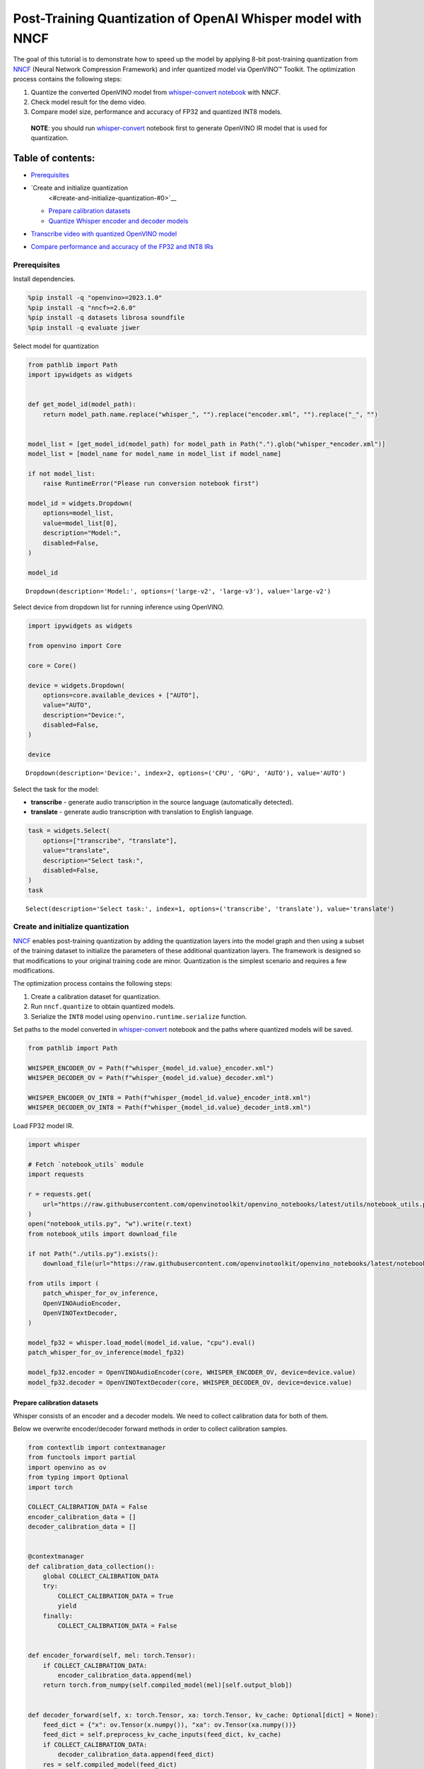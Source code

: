 Post-Training Quantization of OpenAI Whisper model with NNCF
============================================================

The goal of this tutorial is to demonstrate how to speed up the model by
applying 8-bit post-training quantization from
`NNCF <https://github.com/openvinotoolkit/nncf/>`__ (Neural Network
Compression Framework) and infer quantized model via OpenVINO™ Toolkit.
The optimization process contains the following steps:

1. Quantize the converted OpenVINO model from `whisper-convert
   notebook <whisper-convert-with-output.html>`__ with NNCF.
2. Check model result for the demo video.
3. Compare model size, performance and accuracy of FP32 and quantized
   INT8 models.

..

   **NOTE**: you should run `whisper-convert <whisper-convert-with-output.html>`__
   notebook first to generate OpenVINO IR model that is used for
   quantization.

Table of contents:
^^^^^^^^^^^^^^^^^^

-  `Prerequisites <#prerequisites>`__
-  `Create and initialize quantization
    <#create-and-initialize-quantization-#0>`__

   -  `Prepare calibration datasets <#prepare-calibration-datasets>`__
   -  `Quantize Whisper encoder and decoder
      models <#quantize-whisper-encoder-and-decoder-models>`__

-  `Transcribe video with quantized OpenVINO
   model <#transcribe-video-with-quantized-openvino-model>`__
-  `Compare performance and accuracy of the FP32 and INT8
   IRs <#compare-performance-and-accuracy-of-the-fp32-and-int8-irs>`__

Prerequisites
-------------



Install dependencies.

.. code:: ipython3

    %pip install -q "openvino>=2023.1.0"
    %pip install -q "nncf>=2.6.0"
    %pip install -q datasets librosa soundfile
    %pip install -q evaluate jiwer

Select model for quantization

.. code:: ipython3

    from pathlib import Path
    import ipywidgets as widgets


    def get_model_id(model_path):
        return model_path.name.replace("whisper_", "").replace("encoder.xml", "").replace("_", "")


    model_list = [get_model_id(model_path) for model_path in Path(".").glob("whisper_*encoder.xml")]
    model_list = [model_name for model_name in model_list if model_name]

    if not model_list:
        raise RuntimeError("Please run conversion notebook first")

    model_id = widgets.Dropdown(
        options=model_list,
        value=model_list[0],
        description="Model:",
        disabled=False,
    )

    model_id




.. parsed-literal::

    Dropdown(description='Model:', options=('large-v2', 'large-v3'), value='large-v2')



Select device from dropdown list for running inference using OpenVINO.

.. code:: ipython3

    import ipywidgets as widgets

    from openvino import Core

    core = Core()

    device = widgets.Dropdown(
        options=core.available_devices + ["AUTO"],
        value="AUTO",
        description="Device:",
        disabled=False,
    )

    device




.. parsed-literal::

    Dropdown(description='Device:', index=2, options=('CPU', 'GPU', 'AUTO'), value='AUTO')



Select the task for the model:

-  **transcribe** - generate audio transcription in the source language
   (automatically detected).
-  **translate** - generate audio transcription with translation to
   English language.

.. code:: ipython3

    task = widgets.Select(
        options=["transcribe", "translate"],
        value="translate",
        description="Select task:",
        disabled=False,
    )
    task




.. parsed-literal::

    Select(description='Select task:', index=1, options=('transcribe', 'translate'), value='translate')



Create and initialize quantization
-----------------------------------


`NNCF <https://github.com/openvinotoolkit/nncf/>`__ enables
post-training quantization by adding the quantization layers into the
model graph and then using a subset of the training dataset to
initialize the parameters of these additional quantization layers. The
framework is designed so that modifications to your original training
code are minor. Quantization is the simplest scenario and requires a few
modifications.

The optimization process contains the following steps:

1. Create a calibration dataset for quantization.
2. Run ``nncf.quantize`` to obtain quantized models.
3. Serialize the ``INT8`` model using ``openvino.runtime.serialize``
   function.

Set paths to the model converted in
`whisper-convert <whisper-convert-with-output.html>`__ notebook and the paths where
quantized models will be saved.

.. code:: ipython3

    from pathlib import Path

    WHISPER_ENCODER_OV = Path(f"whisper_{model_id.value}_encoder.xml")
    WHISPER_DECODER_OV = Path(f"whisper_{model_id.value}_decoder.xml")

    WHISPER_ENCODER_OV_INT8 = Path(f"whisper_{model_id.value}_encoder_int8.xml")
    WHISPER_DECODER_OV_INT8 = Path(f"whisper_{model_id.value}_decoder_int8.xml")

Load FP32 model IR.

.. code:: ipython3

    import whisper

    # Fetch `notebook_utils` module
    import requests

    r = requests.get(
        url="https://raw.githubusercontent.com/openvinotoolkit/openvino_notebooks/latest/utils/notebook_utils.py",
    )
    open("notebook_utils.py", "w").write(r.text)
    from notebook_utils import download_file

    if not Path("./utils.py").exists():
        download_file(url="https://raw.githubusercontent.com/openvinotoolkit/openvino_notebooks/latest/notebooks/whisper-subtitles-generation/utils.py")

    from utils import (
        patch_whisper_for_ov_inference,
        OpenVINOAudioEncoder,
        OpenVINOTextDecoder,
    )

    model_fp32 = whisper.load_model(model_id.value, "cpu").eval()
    patch_whisper_for_ov_inference(model_fp32)

    model_fp32.encoder = OpenVINOAudioEncoder(core, WHISPER_ENCODER_OV, device=device.value)
    model_fp32.decoder = OpenVINOTextDecoder(core, WHISPER_DECODER_OV, device=device.value)

Prepare calibration datasets
~~~~~~~~~~~~~~~~~~~~~~~~~~~~



Whisper consists of an encoder and a decoder models. We need to collect
calibration data for both of them.

Below we overwrite encoder/decoder forward methods in order to collect
calibration samples.

.. code:: ipython3

    from contextlib import contextmanager
    from functools import partial
    import openvino as ov
    from typing import Optional
    import torch

    COLLECT_CALIBRATION_DATA = False
    encoder_calibration_data = []
    decoder_calibration_data = []


    @contextmanager
    def calibration_data_collection():
        global COLLECT_CALIBRATION_DATA
        try:
            COLLECT_CALIBRATION_DATA = True
            yield
        finally:
            COLLECT_CALIBRATION_DATA = False


    def encoder_forward(self, mel: torch.Tensor):
        if COLLECT_CALIBRATION_DATA:
            encoder_calibration_data.append(mel)
        return torch.from_numpy(self.compiled_model(mel)[self.output_blob])


    def decoder_forward(self, x: torch.Tensor, xa: torch.Tensor, kv_cache: Optional[dict] = None):
        feed_dict = {"x": ov.Tensor(x.numpy()), "xa": ov.Tensor(xa.numpy())}
        feed_dict = self.preprocess_kv_cache_inputs(feed_dict, kv_cache)
        if COLLECT_CALIBRATION_DATA:
            decoder_calibration_data.append(feed_dict)
        res = self.compiled_model(feed_dict)
        return self.postprocess_outputs(res)


    model_fp32.encoder.forward = partial(encoder_forward, model_fp32.encoder)
    model_fp32.decoder.forward = partial(decoder_forward, model_fp32.decoder)

We use a portion of validation
`librispeech_asr <https://huggingface.co/datasets/librispeech_asr>`__
dataset from Hugging Face as calibration data.

.. code:: ipython3

    from datasets import load_dataset
    from tqdm.notebook import tqdm

    CALIBRATION_DATASET_SIZE = 30

    calibration_dataset = load_dataset("librispeech_asr", "clean", split="validation", streaming=True).take(CALIBRATION_DATASET_SIZE)

    with calibration_data_collection():
        for data_item in tqdm(
            calibration_dataset,
            desc="Collecting calibration data",
            total=CALIBRATION_DATASET_SIZE,
        ):
            model_fp32.transcribe(data_item["audio"]["array"].astype("float32"), task=task.value)



.. parsed-literal::

    Collecting calibration data:   0%|          | 0/30 [00:00<?, ?it/s]


Quantize Whisper encoder and decoder models
~~~~~~~~~~~~~~~~~~~~~~~~~~~~~~~~~~~~~~~~~~~



Quantize both encoder and decoder models using ``nncf.quantize()`` API
and save the quantized IRs after that.

.. code:: ipython3

    import nncf
    from openvino.runtime import serialize

    print("Quantizing encoder...")
    quantized_encoder = nncf.quantize(
        model=model_fp32.encoder.model,
        calibration_dataset=nncf.Dataset(encoder_calibration_data),
        subset_size=len(encoder_calibration_data),
        model_type=nncf.ModelType.TRANSFORMER,
        advanced_parameters=nncf.AdvancedQuantizationParameters(
            smooth_quant_alpha=0.5  # Smooth Quant algorithm reduces activation quantization error; optimal alpha value was obtained through grid search
        ),
    )
    serialize(quantized_encoder, WHISPER_ENCODER_OV_INT8)
    print(f"Saved quantized encoder at ./{WHISPER_ENCODER_OV_INT8}")

    print("Quantizing decoder...")
    quantized_decoder = nncf.quantize(
        model=model_fp32.decoder.model,
        calibration_dataset=nncf.Dataset(decoder_calibration_data),
        subset_size=len(decoder_calibration_data),
        model_type=nncf.ModelType.TRANSFORMER,
        advanced_parameters=nncf.AdvancedQuantizationParameters(
            smooth_quant_alpha=0.95  # Smooth Quant algorithm reduces activation quantization error; optimal alpha value was obtained through grid search
        ),
    )
    serialize(quantized_decoder, WHISPER_DECODER_OV_INT8)
    print(f"Saved quantized decoder at ./{WHISPER_DECODER_OV_INT8}")


.. parsed-literal::

    INFO:nncf:NNCF initialized successfully. Supported frameworks detected: torch, onnx, openvino
    Quantizing encoder...


.. parsed-literal::

    Statistics collection: 100%|██████████████████████████████████████████████████████████████████████████████████████████████████████████████████████████████████████████████████| 60/60 [01:42<00:00,  1.72s/it]
    Applying Smooth Quant: 100%|████████████████████████████████████████████████████████████████████████████████████████████████████████████████████████████████████████████████| 128/128 [00:13<00:00,  9.71it/s]


.. parsed-literal::

    INFO:nncf:96 ignored nodes was found by name in the NNCFGraph


.. parsed-literal::

    Statistics collection: 100%|██████████████████████████████████████████████████████████████████████████████████████████████████████████████████████████████████████████████████| 60/60 [03:17<00:00,  3.29s/it]
    Applying Fast Bias correction: 100%|████████████████████████████████████████████████████████████████████████████████████████████████████████████████████████████████████████| 162/162 [03:09<00:00,  1.17s/it]


.. parsed-literal::

    Saved quantized encoder at ./whisper_large-v2_encoder_int8.xml
    Quantizing decoder...


.. parsed-literal::

    Statistics collection: 100%|████████████████████████████████████████████████████████████████████████████████████████████████████████████████████████████████████████████████| 669/669 [03:20<00:00,  3.33it/s]
    Applying Smooth Quant: 100%|████████████████████████████████████████████████████████████████████████████████████████████████████████████████████████████████████████████████| 194/194 [00:23<00:00,  8.41it/s]


.. parsed-literal::

    INFO:nncf:192 ignored nodes was found by name in the NNCFGraph


.. parsed-literal::

    Statistics collection: 100%|████████████████████████████████████████████████████████████████████████████████████████████████████████████████████████████████████████████████| 669/669 [07:22<00:00,  1.51it/s]
    Applying Fast Bias correction: 100%|████████████████████████████████████████████████████████████████████████████████████████████████████████████████████████████████████████| 256/256 [04:01<00:00,  1.06it/s]

.. parsed-literal::

    Saved quantized decoder at ./whisper_large-v2_decoder_int8.xml





Transcribe video with quantized OpenVINO model
----------------------------------------------



Load ``INT8`` models saved above into a new instance of Whisper model.

.. code:: ipython3

    model_int8 = whisper.load_model(model_id.value, device="cpu").eval()
    patch_whisper_for_ov_inference(model_int8)

    model_int8.encoder = OpenVINOAudioEncoder(core, WHISPER_ENCODER_OV_INT8, device=device.value)
    model_int8.decoder = OpenVINOTextDecoder(core, WHISPER_DECODER_OV_INT8, device=device.value)

Select a video for transcription as in
`whisper-convert <whisper-convert-with-output.html>`__ notebook.

.. code:: ipython3

    VIDEO_LINK = "https://youtu.be/kgL5LBM-hFI"
    link = widgets.Text(
        value=VIDEO_LINK,
        placeholder="Type link for video",
        description="Video:",
        disabled=False,
    )
    link




.. parsed-literal::

    Text(value='https://youtu.be/kgL5LBM-hFI', description='Video:', placeholder='Type link for video')



.. code:: ipython3

    from pytube import YouTube

    print(f"Downloading video {link.value} started")

    output_file = Path("downloaded_video.mp4")
    yt = YouTube(link.value)
    yt.streams.get_highest_resolution().download(filename=output_file)
    print(f"Video saved to {output_file}")


.. parsed-literal::

    Downloading video https://youtu.be/kgL5LBM-hFI started
    Video saved to downloaded_video.mp4


.. code:: ipython3

    from utils import get_audio

    audio, duration = get_audio(output_file)

Run transcription by the quantized model.

.. code:: ipython3

    transcription = model_int8.transcribe(audio, task=task.value)

.. code:: ipython3

    from utils import prepare_srt

    srt_lines = prepare_srt(transcription, duration)
    # save transcription
    with output_file.with_suffix(".srt").open("w") as f:
        f.writelines(srt_lines)

Now let us see the results.

.. code:: ipython3

    widgets.Video.from_file(output_file, loop=False, width=800, height=800)




.. parsed-literal::

    Video(value=b"\x00\x00\x00\x18ftypmp42\x00\x00\x00\x00isommp42\x00\x00:'moov\x00\x00\x00lmvhd...", height='800…



.. code:: ipython3

    print("".join(srt_lines))


.. parsed-literal::

    1
    00:00:00,000 --> 00:00:05,000
     What's that?

    2
    00:00:05,000 --> 00:00:07,000
     Oh, wow.

    3
    00:00:09,000 --> 00:00:11,000
     Hello, humans.

    4
    00:00:13,000 --> 00:00:15,000
     Focus on me.

    5
    00:00:15,000 --> 00:00:17,000
     Focus on the guard.

    6
    00:00:17,000 --> 00:00:20,000
     Don't tell anyone what you see in here.

    7
    00:00:22,000 --> 00:00:24,000
     Have you seen what's in there?

    8
    00:00:24,000 --> 00:00:25,000
     They have...

    9
    00:00:25,000 --> 00:00:27,000
     Intel. This is where it all changes.




As you can see the result is almost the same.

Compare performance and accuracy of the FP32 and INT8 IRs
---------------------------------------------------------



Compare model file size.

.. code:: ipython3

    def calculate_compression_rate(model_path_ov, model_path_ov_int8):
        model_size_fp32 = model_path_ov.with_suffix(".bin").stat().st_size / 1024
        model_size_int8 = model_path_ov_int8.with_suffix(".bin").stat().st_size / 1024
        print(f"Model: {model_path_ov.stem}")
        print(f"    * FP32 IR model size: {model_size_fp32:.2f} KB")
        print(f"    * INT8 IR model size: {model_size_int8:.2f} KB")
        print(f"    * Model compression rate: {model_size_fp32 / model_size_int8:.3f}")


    calculate_compression_rate(WHISPER_ENCODER_OV, WHISPER_ENCODER_OV_INT8)
    calculate_compression_rate(WHISPER_DECODER_OV, WHISPER_DECODER_OV_INT8)


.. parsed-literal::

    Model: whisper_large-v2_encoder
        * FP32 IR model size: 1244080.07 KB
        * INT8 IR model size: 626971.58 KB
        * Model compression rate: 1.984
    Model: whisper_large-v2_decoder
        * FP32 IR model size: 1900607.09 KB
        * INT8 IR model size: 955679.81 KB
        * Model compression rate: 1.989


To measure the inference performance of the ``FP32`` and ``INT8``
encoder/decoder models, we use median inference time on calibration
dataset. So we can approximately estimate the speed-up of the dynamic
quantized models.

   **NOTE**: For the most accurate performance estimation, it is
   recommended to run ``benchmark_app`` with static shapes in a
   terminal/command prompt after closing other applications.

.. code:: ipython3

    import time
    import numpy as np


    def calculate_call_inference_time(model, dataset):
        inference_time = []
        for data_item in tqdm(dataset[:100], desc="Measuring performance"):
            start = time.perf_counter()
            model(data_item)
            end = time.perf_counter()
            delta = end - start
            inference_time.append(delta)
        return np.median(inference_time)


    encoder_time_fp32 = calculate_call_inference_time(model_fp32.encoder.compiled_model, encoder_calibration_data)
    encoder_time_int8 = calculate_call_inference_time(model_int8.encoder.compiled_model, encoder_calibration_data)
    print(f"Encoder performance speedup: {encoder_time_fp32 / encoder_time_int8:.3f}")

    decoder_time_fp32 = calculate_call_inference_time(model_fp32.decoder.compiled_model, decoder_calibration_data)
    decoder_time_int8 = calculate_call_inference_time(model_int8.decoder.compiled_model, decoder_calibration_data)
    print(f"Decoder performance speedup: {decoder_time_fp32 / decoder_time_int8:.3f}")



.. parsed-literal::

    Measuring performance:   0%|          | 0/60 [00:00<?, ?it/s]



.. parsed-literal::

    Measuring performance:   0%|          | 0/60 [00:00<?, ?it/s]


.. parsed-literal::

    Encoder performance speedup: 1.763



.. parsed-literal::

    Measuring performance:   0%|          | 0/100 [00:00<?, ?it/s]



.. parsed-literal::

    Measuring performance:   0%|          | 0/100 [00:00<?, ?it/s]


.. parsed-literal::

    Decoder performance speedup: 2.022


We measure the whole transcription performance separately, because a
single Whisper ``transcribe()`` call triggers multiple encoder and
decoder inference calls. And the number of these calls is dynamic
depending on the model accuracy. In this experiment we use the mean time
instead of the median because the model transcription time is less
uniform.

We also compare accuracy values of the ``FP32`` and ``INT8`` models on a
subset of
`librispeech_asr <https://huggingface.co/datasets/librispeech_asr>`__
test dataset. We rely on the Word Error Rate (WER) metric and compute
accuracy as ``(1 - WER)``.

.. code:: ipython3

    from evaluate import load
    from transformers import WhisperProcessor

    wer = load("wer")

    TEST_DATASET_SIZE = 100
    test_dataset = load_dataset("librispeech_asr", "clean", split="test", streaming=True).take(TEST_DATASET_SIZE)


    def calculate_transcription_time_and_accuracy(model, dataset):
        processor = WhisperProcessor.from_pretrained("openai/whisper-large")

        ground_truths = []
        predictions = []
        inference_time = []
        for data_item in tqdm(dataset, desc="Measuring performance and accuracy", total=TEST_DATASET_SIZE):
            audio = data_item["audio"]["array"].astype("float32")

            start_time = time.perf_counter()
            transcription = model.transcribe(audio, task=task.value)
            end_time = time.perf_counter()
            delta_time = end_time - start_time

            reference = processor.tokenizer._normalize(data_item["text"])
            prediction = processor.tokenizer._normalize(transcription["text"])
            ground_truths.append(reference)
            predictions.append(prediction)
            inference_time.append(delta_time)

        word_accuracy = (1 - wer.compute(references=ground_truths, predictions=predictions)) * 100
        mean_inference_time = np.mean(inference_time)
        return mean_inference_time, word_accuracy


    transcription_time_fp32, accuracy_fp32 = calculate_transcription_time_and_accuracy(model_fp32, test_dataset)
    transcription_time_int8, accuracy_int8 = calculate_transcription_time_and_accuracy(model_int8, test_dataset)
    print(f"Whisper transcription performance speedup: {transcription_time_fp32 / transcription_time_int8:.3f}")
    print(f"Whisper transcription word accuracy. FP32: {accuracy_fp32:.2f}%. INT8: {accuracy_int8:.2f}%. Accuracy drop :{accuracy_fp32 - accuracy_int8:.2f}%.")


.. parsed-literal::

    Special tokens have been added in the vocabulary, make sure the associated word embeddings are fine-tuned or trained.



.. parsed-literal::

    Measuring performance and accuracy:   0%|          | 0/100 [00:00<?, ?it/s]


.. parsed-literal::

    Special tokens have been added in the vocabulary, make sure the associated word embeddings are fine-tuned or trained.



.. parsed-literal::

    Measuring performance and accuracy:   0%|          | 0/100 [00:00<?, ?it/s]


.. parsed-literal::

    Whisper transcription performance speedup: 1.799
    Whisper transcription word accuracy. FP32: 98.41%. INT8: 97.51%. Accuracy drop :0.90%.


   **NOTE**: Accuracy drop can generally be improved by increasing
   calibration dataset size.
